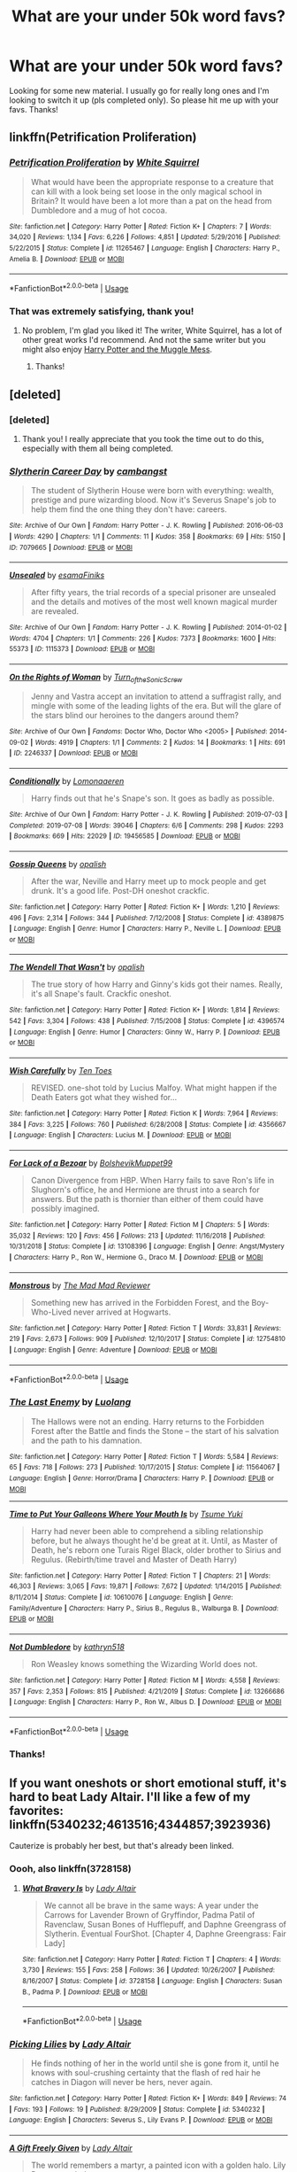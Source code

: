 #+TITLE: What are your under 50k word favs?

* What are your under 50k word favs?
:PROPERTIES:
:Score: 5
:DateUnix: 1590707569.0
:DateShort: 2020-May-29
:FlairText: Request
:END:
Looking for some new material. I usually go for really long ones and I'm looking to switch it up (pls completed only). So please hit me up with your favs. Thanks!


** linkffn(Petrification Proliferation)
:PROPERTIES:
:Author: sailingg
:Score: 4
:DateUnix: 1590717986.0
:DateShort: 2020-May-29
:END:

*** [[https://www.fanfiction.net/s/11265467/1/][*/Petrification Proliferation/*]] by [[https://www.fanfiction.net/u/5339762/White-Squirrel][/White Squirrel/]]

#+begin_quote
  What would have been the appropriate response to a creature that can kill with a look being set loose in the only magical school in Britain? It would have been a lot more than a pat on the head from Dumbledore and a mug of hot cocoa.
#+end_quote

^{/Site/:} ^{fanfiction.net} ^{*|*} ^{/Category/:} ^{Harry} ^{Potter} ^{*|*} ^{/Rated/:} ^{Fiction} ^{K+} ^{*|*} ^{/Chapters/:} ^{7} ^{*|*} ^{/Words/:} ^{34,020} ^{*|*} ^{/Reviews/:} ^{1,134} ^{*|*} ^{/Favs/:} ^{6,226} ^{*|*} ^{/Follows/:} ^{4,851} ^{*|*} ^{/Updated/:} ^{5/29/2016} ^{*|*} ^{/Published/:} ^{5/22/2015} ^{*|*} ^{/Status/:} ^{Complete} ^{*|*} ^{/id/:} ^{11265467} ^{*|*} ^{/Language/:} ^{English} ^{*|*} ^{/Characters/:} ^{Harry} ^{P.,} ^{Amelia} ^{B.} ^{*|*} ^{/Download/:} ^{[[http://www.ff2ebook.com/old/ffn-bot/index.php?id=11265467&source=ff&filetype=epub][EPUB]]} ^{or} ^{[[http://www.ff2ebook.com/old/ffn-bot/index.php?id=11265467&source=ff&filetype=mobi][MOBI]]}

--------------

*FanfictionBot*^{2.0.0-beta} | [[https://github.com/tusing/reddit-ffn-bot/wiki/Usage][Usage]]
:PROPERTIES:
:Author: FanfictionBot
:Score: 1
:DateUnix: 1590718013.0
:DateShort: 2020-May-29
:END:


*** That was extremely satisfying, thank you!
:PROPERTIES:
:Score: 1
:DateUnix: 1590786629.0
:DateShort: 2020-May-30
:END:

**** No problem, I'm glad you liked it! The writer, White Squirrel, has a lot of other great works I'd recommend. And not the same writer but you might also enjoy [[https://m.fanfiction.net/s/5180286/1/][Harry Potter and the Muggle Mess]].
:PROPERTIES:
:Author: sailingg
:Score: 2
:DateUnix: 1590786978.0
:DateShort: 2020-May-30
:END:

***** Thanks!
:PROPERTIES:
:Score: 1
:DateUnix: 1590795948.0
:DateShort: 2020-May-30
:END:


** [deleted]
:PROPERTIES:
:Score: 2
:DateUnix: 1590712398.0
:DateShort: 2020-May-29
:END:

*** [deleted]
:PROPERTIES:
:Score: 2
:DateUnix: 1590712789.0
:DateShort: 2020-May-29
:END:

**** Thank you! I really appreciate that you took the time out to do this, especially with them all being completed.
:PROPERTIES:
:Score: 2
:DateUnix: 1590786684.0
:DateShort: 2020-May-30
:END:


*** [[https://archiveofourown.org/works/7079665][*/Slytherin Career Day/*]] by [[https://www.archiveofourown.org/users/cambangst/pseuds/cambangst][/cambangst/]]

#+begin_quote
  The student of Slytherin House were born with everything: wealth, prestige and pure wizarding blood. Now it's Severus Snape's job to help them find the one thing they don't have: careers.
#+end_quote

^{/Site/:} ^{Archive} ^{of} ^{Our} ^{Own} ^{*|*} ^{/Fandom/:} ^{Harry} ^{Potter} ^{-} ^{J.} ^{K.} ^{Rowling} ^{*|*} ^{/Published/:} ^{2016-06-03} ^{*|*} ^{/Words/:} ^{4290} ^{*|*} ^{/Chapters/:} ^{1/1} ^{*|*} ^{/Comments/:} ^{11} ^{*|*} ^{/Kudos/:} ^{358} ^{*|*} ^{/Bookmarks/:} ^{69} ^{*|*} ^{/Hits/:} ^{5150} ^{*|*} ^{/ID/:} ^{7079665} ^{*|*} ^{/Download/:} ^{[[https://archiveofourown.org/downloads/7079665/Slytherin%20Career%20Day.epub?updated_at=1577970807][EPUB]]} ^{or} ^{[[https://archiveofourown.org/downloads/7079665/Slytherin%20Career%20Day.mobi?updated_at=1577970807][MOBI]]}

--------------

[[https://archiveofourown.org/works/1115373][*/Unsealed/*]] by [[https://www.archiveofourown.org/users/esama/pseuds/esama/users/Finiks/pseuds/Finiks][/esamaFiniks/]]

#+begin_quote
  After fifty years, the trial records of a special prisoner are unsealed and the details and motives of the most well known magical murder are revealed.
#+end_quote

^{/Site/:} ^{Archive} ^{of} ^{Our} ^{Own} ^{*|*} ^{/Fandom/:} ^{Harry} ^{Potter} ^{-} ^{J.} ^{K.} ^{Rowling} ^{*|*} ^{/Published/:} ^{2014-01-02} ^{*|*} ^{/Words/:} ^{4704} ^{*|*} ^{/Chapters/:} ^{1/1} ^{*|*} ^{/Comments/:} ^{226} ^{*|*} ^{/Kudos/:} ^{7373} ^{*|*} ^{/Bookmarks/:} ^{1600} ^{*|*} ^{/Hits/:} ^{55373} ^{*|*} ^{/ID/:} ^{1115373} ^{*|*} ^{/Download/:} ^{[[https://archiveofourown.org/downloads/1115373/Unsealed.epub?updated_at=1578996994][EPUB]]} ^{or} ^{[[https://archiveofourown.org/downloads/1115373/Unsealed.mobi?updated_at=1578996994][MOBI]]}

--------------

[[https://archiveofourown.org/works/2246337][*/On the Rights of Woman/*]] by [[https://www.archiveofourown.org/users/Turn_of_the_Sonic_Screw/pseuds/Turn_of_the_Sonic_Screw][/Turn_of_the_Sonic_Screw/]]

#+begin_quote
  Jenny and Vastra accept an invitation to attend a suffragist rally, and mingle with some of the leading lights of the era. But will the glare of the stars blind our heroines to the dangers around them?
#+end_quote

^{/Site/:} ^{Archive} ^{of} ^{Our} ^{Own} ^{*|*} ^{/Fandoms/:} ^{Doctor} ^{Who,} ^{Doctor} ^{Who} ^{<2005>} ^{*|*} ^{/Published/:} ^{2014-09-02} ^{*|*} ^{/Words/:} ^{4919} ^{*|*} ^{/Chapters/:} ^{1/1} ^{*|*} ^{/Comments/:} ^{2} ^{*|*} ^{/Kudos/:} ^{14} ^{*|*} ^{/Bookmarks/:} ^{1} ^{*|*} ^{/Hits/:} ^{691} ^{*|*} ^{/ID/:} ^{2246337} ^{*|*} ^{/Download/:} ^{[[https://archiveofourown.org/downloads/2246337/On%20the%20Rights%20of%20Woman.epub?updated_at=1451634630][EPUB]]} ^{or} ^{[[https://archiveofourown.org/downloads/2246337/On%20the%20Rights%20of%20Woman.mobi?updated_at=1451634630][MOBI]]}

--------------

[[https://archiveofourown.org/works/19456585][*/Conditionally/*]] by [[https://www.archiveofourown.org/users/Lomonaaeren/pseuds/Lomonaaeren][/Lomonaaeren/]]

#+begin_quote
  Harry finds out that he's Snape's son. It goes as badly as possible.
#+end_quote

^{/Site/:} ^{Archive} ^{of} ^{Our} ^{Own} ^{*|*} ^{/Fandom/:} ^{Harry} ^{Potter} ^{-} ^{J.} ^{K.} ^{Rowling} ^{*|*} ^{/Published/:} ^{2019-07-03} ^{*|*} ^{/Completed/:} ^{2019-07-08} ^{*|*} ^{/Words/:} ^{39046} ^{*|*} ^{/Chapters/:} ^{6/6} ^{*|*} ^{/Comments/:} ^{298} ^{*|*} ^{/Kudos/:} ^{2293} ^{*|*} ^{/Bookmarks/:} ^{669} ^{*|*} ^{/Hits/:} ^{22029} ^{*|*} ^{/ID/:} ^{19456585} ^{*|*} ^{/Download/:} ^{[[https://archiveofourown.org/downloads/19456585/Conditionally.epub?updated_at=1586488322][EPUB]]} ^{or} ^{[[https://archiveofourown.org/downloads/19456585/Conditionally.mobi?updated_at=1586488322][MOBI]]}

--------------

[[https://www.fanfiction.net/s/4389875/1/][*/Gossip Queens/*]] by [[https://www.fanfiction.net/u/188153/opalish][/opalish/]]

#+begin_quote
  After the war, Neville and Harry meet up to mock people and get drunk. It's a good life. Post-DH oneshot crackfic.
#+end_quote

^{/Site/:} ^{fanfiction.net} ^{*|*} ^{/Category/:} ^{Harry} ^{Potter} ^{*|*} ^{/Rated/:} ^{Fiction} ^{K+} ^{*|*} ^{/Words/:} ^{1,210} ^{*|*} ^{/Reviews/:} ^{496} ^{*|*} ^{/Favs/:} ^{2,314} ^{*|*} ^{/Follows/:} ^{344} ^{*|*} ^{/Published/:} ^{7/12/2008} ^{*|*} ^{/Status/:} ^{Complete} ^{*|*} ^{/id/:} ^{4389875} ^{*|*} ^{/Language/:} ^{English} ^{*|*} ^{/Genre/:} ^{Humor} ^{*|*} ^{/Characters/:} ^{Harry} ^{P.,} ^{Neville} ^{L.} ^{*|*} ^{/Download/:} ^{[[http://www.ff2ebook.com/old/ffn-bot/index.php?id=4389875&source=ff&filetype=epub][EPUB]]} ^{or} ^{[[http://www.ff2ebook.com/old/ffn-bot/index.php?id=4389875&source=ff&filetype=mobi][MOBI]]}

--------------

[[https://www.fanfiction.net/s/4396574/1/][*/The Wendell That Wasn't/*]] by [[https://www.fanfiction.net/u/188153/opalish][/opalish/]]

#+begin_quote
  The true story of how Harry and Ginny's kids got their names. Really, it's all Snape's fault. Crackfic oneshot.
#+end_quote

^{/Site/:} ^{fanfiction.net} ^{*|*} ^{/Category/:} ^{Harry} ^{Potter} ^{*|*} ^{/Rated/:} ^{Fiction} ^{K+} ^{*|*} ^{/Words/:} ^{1,814} ^{*|*} ^{/Reviews/:} ^{542} ^{*|*} ^{/Favs/:} ^{3,304} ^{*|*} ^{/Follows/:} ^{438} ^{*|*} ^{/Published/:} ^{7/15/2008} ^{*|*} ^{/Status/:} ^{Complete} ^{*|*} ^{/id/:} ^{4396574} ^{*|*} ^{/Language/:} ^{English} ^{*|*} ^{/Genre/:} ^{Humor} ^{*|*} ^{/Characters/:} ^{Ginny} ^{W.,} ^{Harry} ^{P.} ^{*|*} ^{/Download/:} ^{[[http://www.ff2ebook.com/old/ffn-bot/index.php?id=4396574&source=ff&filetype=epub][EPUB]]} ^{or} ^{[[http://www.ff2ebook.com/old/ffn-bot/index.php?id=4396574&source=ff&filetype=mobi][MOBI]]}

--------------

[[https://www.fanfiction.net/s/4356667/1/][*/Wish Carefully/*]] by [[https://www.fanfiction.net/u/1193258/Ten-Toes][/Ten Toes/]]

#+begin_quote
  REVISED. one-shot told by Lucius Malfoy. What might happen if the Death Eaters got what they wished for...
#+end_quote

^{/Site/:} ^{fanfiction.net} ^{*|*} ^{/Category/:} ^{Harry} ^{Potter} ^{*|*} ^{/Rated/:} ^{Fiction} ^{K} ^{*|*} ^{/Words/:} ^{7,964} ^{*|*} ^{/Reviews/:} ^{384} ^{*|*} ^{/Favs/:} ^{3,225} ^{*|*} ^{/Follows/:} ^{760} ^{*|*} ^{/Published/:} ^{6/28/2008} ^{*|*} ^{/Status/:} ^{Complete} ^{*|*} ^{/id/:} ^{4356667} ^{*|*} ^{/Language/:} ^{English} ^{*|*} ^{/Characters/:} ^{Lucius} ^{M.} ^{*|*} ^{/Download/:} ^{[[http://www.ff2ebook.com/old/ffn-bot/index.php?id=4356667&source=ff&filetype=epub][EPUB]]} ^{or} ^{[[http://www.ff2ebook.com/old/ffn-bot/index.php?id=4356667&source=ff&filetype=mobi][MOBI]]}

--------------

[[https://www.fanfiction.net/s/13108396/1/][*/For Lack of a Bezoar/*]] by [[https://www.fanfiction.net/u/10461539/BolshevikMuppet99][/BolshevikMuppet99/]]

#+begin_quote
  Canon Divergence from HBP. When Harry fails to save Ron's life in Slughorn's office, he and Hermione are thrust into a search for answers. But the path is thornier than either of them could have possibly imagined.
#+end_quote

^{/Site/:} ^{fanfiction.net} ^{*|*} ^{/Category/:} ^{Harry} ^{Potter} ^{*|*} ^{/Rated/:} ^{Fiction} ^{M} ^{*|*} ^{/Chapters/:} ^{5} ^{*|*} ^{/Words/:} ^{35,032} ^{*|*} ^{/Reviews/:} ^{120} ^{*|*} ^{/Favs/:} ^{456} ^{*|*} ^{/Follows/:} ^{213} ^{*|*} ^{/Updated/:} ^{11/16/2018} ^{*|*} ^{/Published/:} ^{10/31/2018} ^{*|*} ^{/Status/:} ^{Complete} ^{*|*} ^{/id/:} ^{13108396} ^{*|*} ^{/Language/:} ^{English} ^{*|*} ^{/Genre/:} ^{Angst/Mystery} ^{*|*} ^{/Characters/:} ^{Harry} ^{P.,} ^{Ron} ^{W.,} ^{Hermione} ^{G.,} ^{Draco} ^{M.} ^{*|*} ^{/Download/:} ^{[[http://www.ff2ebook.com/old/ffn-bot/index.php?id=13108396&source=ff&filetype=epub][EPUB]]} ^{or} ^{[[http://www.ff2ebook.com/old/ffn-bot/index.php?id=13108396&source=ff&filetype=mobi][MOBI]]}

--------------

[[https://www.fanfiction.net/s/12754810/1/][*/Monstrous/*]] by [[https://www.fanfiction.net/u/699762/The-Mad-Mad-Reviewer][/The Mad Mad Reviewer/]]

#+begin_quote
  Something new has arrived in the Forbidden Forest, and the Boy-Who-Lived never arrived at Hogwarts.
#+end_quote

^{/Site/:} ^{fanfiction.net} ^{*|*} ^{/Category/:} ^{Harry} ^{Potter} ^{*|*} ^{/Rated/:} ^{Fiction} ^{T} ^{*|*} ^{/Words/:} ^{33,831} ^{*|*} ^{/Reviews/:} ^{219} ^{*|*} ^{/Favs/:} ^{2,673} ^{*|*} ^{/Follows/:} ^{909} ^{*|*} ^{/Published/:} ^{12/10/2017} ^{*|*} ^{/Status/:} ^{Complete} ^{*|*} ^{/id/:} ^{12754810} ^{*|*} ^{/Language/:} ^{English} ^{*|*} ^{/Genre/:} ^{Adventure} ^{*|*} ^{/Download/:} ^{[[http://www.ff2ebook.com/old/ffn-bot/index.php?id=12754810&source=ff&filetype=epub][EPUB]]} ^{or} ^{[[http://www.ff2ebook.com/old/ffn-bot/index.php?id=12754810&source=ff&filetype=mobi][MOBI]]}

--------------

*FanfictionBot*^{2.0.0-beta} | [[https://github.com/tusing/reddit-ffn-bot/wiki/Usage][Usage]]
:PROPERTIES:
:Author: FanfictionBot
:Score: 1
:DateUnix: 1590712520.0
:DateShort: 2020-May-29
:END:


*** [[https://www.fanfiction.net/s/11564067/1/][*/The Last Enemy/*]] by [[https://www.fanfiction.net/u/7217111/Luolang][/Luolang/]]

#+begin_quote
  The Hallows were not an ending. Harry returns to the Forbidden Forest after the Battle and finds the Stone -- the start of his salvation and the path to his damnation.
#+end_quote

^{/Site/:} ^{fanfiction.net} ^{*|*} ^{/Category/:} ^{Harry} ^{Potter} ^{*|*} ^{/Rated/:} ^{Fiction} ^{T} ^{*|*} ^{/Words/:} ^{5,584} ^{*|*} ^{/Reviews/:} ^{65} ^{*|*} ^{/Favs/:} ^{718} ^{*|*} ^{/Follows/:} ^{273} ^{*|*} ^{/Published/:} ^{10/17/2015} ^{*|*} ^{/Status/:} ^{Complete} ^{*|*} ^{/id/:} ^{11564067} ^{*|*} ^{/Language/:} ^{English} ^{*|*} ^{/Genre/:} ^{Horror/Drama} ^{*|*} ^{/Characters/:} ^{Harry} ^{P.} ^{*|*} ^{/Download/:} ^{[[http://www.ff2ebook.com/old/ffn-bot/index.php?id=11564067&source=ff&filetype=epub][EPUB]]} ^{or} ^{[[http://www.ff2ebook.com/old/ffn-bot/index.php?id=11564067&source=ff&filetype=mobi][MOBI]]}

--------------

[[https://www.fanfiction.net/s/10610076/1/][*/Time to Put Your Galleons Where Your Mouth Is/*]] by [[https://www.fanfiction.net/u/2221413/Tsume-Yuki][/Tsume Yuki/]]

#+begin_quote
  Harry had never been able to comprehend a sibling relationship before, but he always thought he'd be great at it. Until, as Master of Death, he's reborn one Turais Rigel Black, older brother to Sirius and Regulus. (Rebirth/time travel and Master of Death Harry)
#+end_quote

^{/Site/:} ^{fanfiction.net} ^{*|*} ^{/Category/:} ^{Harry} ^{Potter} ^{*|*} ^{/Rated/:} ^{Fiction} ^{T} ^{*|*} ^{/Chapters/:} ^{21} ^{*|*} ^{/Words/:} ^{46,303} ^{*|*} ^{/Reviews/:} ^{3,065} ^{*|*} ^{/Favs/:} ^{19,871} ^{*|*} ^{/Follows/:} ^{7,672} ^{*|*} ^{/Updated/:} ^{1/14/2015} ^{*|*} ^{/Published/:} ^{8/11/2014} ^{*|*} ^{/Status/:} ^{Complete} ^{*|*} ^{/id/:} ^{10610076} ^{*|*} ^{/Language/:} ^{English} ^{*|*} ^{/Genre/:} ^{Family/Adventure} ^{*|*} ^{/Characters/:} ^{Harry} ^{P.,} ^{Sirius} ^{B.,} ^{Regulus} ^{B.,} ^{Walburga} ^{B.} ^{*|*} ^{/Download/:} ^{[[http://www.ff2ebook.com/old/ffn-bot/index.php?id=10610076&source=ff&filetype=epub][EPUB]]} ^{or} ^{[[http://www.ff2ebook.com/old/ffn-bot/index.php?id=10610076&source=ff&filetype=mobi][MOBI]]}

--------------

[[https://www.fanfiction.net/s/13266686/1/][*/Not Dumbledore/*]] by [[https://www.fanfiction.net/u/4404355/kathryn518][/kathryn518/]]

#+begin_quote
  Ron Weasley knows something the Wizarding World does not.
#+end_quote

^{/Site/:} ^{fanfiction.net} ^{*|*} ^{/Category/:} ^{Harry} ^{Potter} ^{*|*} ^{/Rated/:} ^{Fiction} ^{M} ^{*|*} ^{/Words/:} ^{4,558} ^{*|*} ^{/Reviews/:} ^{357} ^{*|*} ^{/Favs/:} ^{2,353} ^{*|*} ^{/Follows/:} ^{815} ^{*|*} ^{/Published/:} ^{4/21/2019} ^{*|*} ^{/Status/:} ^{Complete} ^{*|*} ^{/id/:} ^{13266686} ^{*|*} ^{/Language/:} ^{English} ^{*|*} ^{/Characters/:} ^{Harry} ^{P.,} ^{Ron} ^{W.,} ^{Albus} ^{D.} ^{*|*} ^{/Download/:} ^{[[http://www.ff2ebook.com/old/ffn-bot/index.php?id=13266686&source=ff&filetype=epub][EPUB]]} ^{or} ^{[[http://www.ff2ebook.com/old/ffn-bot/index.php?id=13266686&source=ff&filetype=mobi][MOBI]]}

--------------

*FanfictionBot*^{2.0.0-beta} | [[https://github.com/tusing/reddit-ffn-bot/wiki/Usage][Usage]]
:PROPERTIES:
:Author: FanfictionBot
:Score: 1
:DateUnix: 1590712532.0
:DateShort: 2020-May-29
:END:


*** Thanks!
:PROPERTIES:
:Score: 1
:DateUnix: 1590719014.0
:DateShort: 2020-May-29
:END:


** If you want oneshots or short emotional stuff, it's hard to beat Lady Altair. I'll like a few of my favorites: linkffn(5340232;4613516;4344857;3923936)

Cauterize is probably her best, but that's already been linked.
:PROPERTIES:
:Author: OrionTheRed
:Score: 1
:DateUnix: 1590770097.0
:DateShort: 2020-May-29
:END:

*** Oooh, also linkffn(3728158)
:PROPERTIES:
:Author: OrionTheRed
:Score: 2
:DateUnix: 1590770421.0
:DateShort: 2020-May-29
:END:

**** [[https://www.fanfiction.net/s/3728158/1/][*/What Bravery Is/*]] by [[https://www.fanfiction.net/u/24216/Lady-Altair][/Lady Altair/]]

#+begin_quote
  We cannot all be brave in the same ways: A year under the Carrows for Lavender Brown of Gryffindor, Padma Patil of Ravenclaw, Susan Bones of Hufflepuff, and Daphne Greengrass of Slytherin. Eventual FourShot. [Chapter 4, Daphne Greengrass: Fair Lady]
#+end_quote

^{/Site/:} ^{fanfiction.net} ^{*|*} ^{/Category/:} ^{Harry} ^{Potter} ^{*|*} ^{/Rated/:} ^{Fiction} ^{T} ^{*|*} ^{/Chapters/:} ^{4} ^{*|*} ^{/Words/:} ^{3,730} ^{*|*} ^{/Reviews/:} ^{155} ^{*|*} ^{/Favs/:} ^{258} ^{*|*} ^{/Follows/:} ^{36} ^{*|*} ^{/Updated/:} ^{10/26/2007} ^{*|*} ^{/Published/:} ^{8/16/2007} ^{*|*} ^{/Status/:} ^{Complete} ^{*|*} ^{/id/:} ^{3728158} ^{*|*} ^{/Language/:} ^{English} ^{*|*} ^{/Characters/:} ^{Susan} ^{B.,} ^{Padma} ^{P.} ^{*|*} ^{/Download/:} ^{[[http://www.ff2ebook.com/old/ffn-bot/index.php?id=3728158&source=ff&filetype=epub][EPUB]]} ^{or} ^{[[http://www.ff2ebook.com/old/ffn-bot/index.php?id=3728158&source=ff&filetype=mobi][MOBI]]}

--------------

*FanfictionBot*^{2.0.0-beta} | [[https://github.com/tusing/reddit-ffn-bot/wiki/Usage][Usage]]
:PROPERTIES:
:Author: FanfictionBot
:Score: 1
:DateUnix: 1590770431.0
:DateShort: 2020-May-29
:END:


*** [[https://www.fanfiction.net/s/5340232/1/][*/Picking Lilies/*]] by [[https://www.fanfiction.net/u/24216/Lady-Altair][/Lady Altair/]]

#+begin_quote
  He finds nothing of her in the world until she is gone from it, until he knows with soul-crushing certainty that the flash of red hair he catches in Diagon will never be hers, never again.
#+end_quote

^{/Site/:} ^{fanfiction.net} ^{*|*} ^{/Category/:} ^{Harry} ^{Potter} ^{*|*} ^{/Rated/:} ^{Fiction} ^{K+} ^{*|*} ^{/Words/:} ^{849} ^{*|*} ^{/Reviews/:} ^{74} ^{*|*} ^{/Favs/:} ^{193} ^{*|*} ^{/Follows/:} ^{19} ^{*|*} ^{/Published/:} ^{8/29/2009} ^{*|*} ^{/Status/:} ^{Complete} ^{*|*} ^{/id/:} ^{5340232} ^{*|*} ^{/Language/:} ^{English} ^{*|*} ^{/Characters/:} ^{Severus} ^{S.,} ^{Lily} ^{Evans} ^{P.} ^{*|*} ^{/Download/:} ^{[[http://www.ff2ebook.com/old/ffn-bot/index.php?id=5340232&source=ff&filetype=epub][EPUB]]} ^{or} ^{[[http://www.ff2ebook.com/old/ffn-bot/index.php?id=5340232&source=ff&filetype=mobi][MOBI]]}

--------------

[[https://www.fanfiction.net/s/4613516/1/][*/A Gift Freely Given/*]] by [[https://www.fanfiction.net/u/24216/Lady-Altair][/Lady Altair/]]

#+begin_quote
  The world remembers a martyr, a painted icon with a golden halo. Lily Potter wasn't that.
#+end_quote

^{/Site/:} ^{fanfiction.net} ^{*|*} ^{/Category/:} ^{Harry} ^{Potter} ^{*|*} ^{/Rated/:} ^{Fiction} ^{K+} ^{*|*} ^{/Words/:} ^{513} ^{*|*} ^{/Reviews/:} ^{157} ^{*|*} ^{/Favs/:} ^{733} ^{*|*} ^{/Follows/:} ^{81} ^{*|*} ^{/Published/:} ^{10/23/2008} ^{*|*} ^{/Status/:} ^{Complete} ^{*|*} ^{/id/:} ^{4613516} ^{*|*} ^{/Language/:} ^{English} ^{*|*} ^{/Characters/:} ^{Lily} ^{Evans} ^{P.,} ^{James} ^{P.} ^{*|*} ^{/Download/:} ^{[[http://www.ff2ebook.com/old/ffn-bot/index.php?id=4613516&source=ff&filetype=epub][EPUB]]} ^{or} ^{[[http://www.ff2ebook.com/old/ffn-bot/index.php?id=4613516&source=ff&filetype=mobi][MOBI]]}

--------------

[[https://www.fanfiction.net/s/4344857/1/][*/Defy/*]] by [[https://www.fanfiction.net/u/24216/Lady-Altair][/Lady Altair/]]

#+begin_quote
  Sirius, Marlene, and the motorbike: defying death, gravity, and muggle traffic laws. After all, better to jump than to fall.
#+end_quote

^{/Site/:} ^{fanfiction.net} ^{*|*} ^{/Category/:} ^{Harry} ^{Potter} ^{*|*} ^{/Rated/:} ^{Fiction} ^{T} ^{*|*} ^{/Words/:} ^{712} ^{*|*} ^{/Reviews/:} ^{49} ^{*|*} ^{/Favs/:} ^{91} ^{*|*} ^{/Follows/:} ^{9} ^{*|*} ^{/Published/:} ^{6/23/2008} ^{*|*} ^{/Status/:} ^{Complete} ^{*|*} ^{/id/:} ^{4344857} ^{*|*} ^{/Language/:} ^{English} ^{*|*} ^{/Characters/:} ^{Sirius} ^{B.,} ^{Marlene} ^{M.} ^{*|*} ^{/Download/:} ^{[[http://www.ff2ebook.com/old/ffn-bot/index.php?id=4344857&source=ff&filetype=epub][EPUB]]} ^{or} ^{[[http://www.ff2ebook.com/old/ffn-bot/index.php?id=4344857&source=ff&filetype=mobi][MOBI]]}

--------------

[[https://www.fanfiction.net/s/3923936/1/][*/Merry and Bright/*]] by [[https://www.fanfiction.net/u/24216/Lady-Altair][/Lady Altair/]]

#+begin_quote
  Twelve Christmases in wartime. Things might be broken, but they can still shine. Oneshots, various characters, pairings, and eras.
#+end_quote

^{/Site/:} ^{fanfiction.net} ^{*|*} ^{/Category/:} ^{Harry} ^{Potter} ^{*|*} ^{/Rated/:} ^{Fiction} ^{M} ^{*|*} ^{/Chapters/:} ^{12} ^{*|*} ^{/Words/:} ^{9,843} ^{*|*} ^{/Reviews/:} ^{143} ^{*|*} ^{/Favs/:} ^{101} ^{*|*} ^{/Follows/:} ^{20} ^{*|*} ^{/Updated/:} ^{12/3/2008} ^{*|*} ^{/Published/:} ^{12/1/2007} ^{*|*} ^{/Status/:} ^{Complete} ^{*|*} ^{/id/:} ^{3923936} ^{*|*} ^{/Language/:} ^{English} ^{*|*} ^{/Genre/:} ^{Drama/Tragedy} ^{*|*} ^{/Download/:} ^{[[http://www.ff2ebook.com/old/ffn-bot/index.php?id=3923936&source=ff&filetype=epub][EPUB]]} ^{or} ^{[[http://www.ff2ebook.com/old/ffn-bot/index.php?id=3923936&source=ff&filetype=mobi][MOBI]]}

--------------

*FanfictionBot*^{2.0.0-beta} | [[https://github.com/tusing/reddit-ffn-bot/wiki/Usage][Usage]]
:PROPERTIES:
:Author: FanfictionBot
:Score: 1
:DateUnix: 1590770111.0
:DateShort: 2020-May-29
:END:


*** Thank you so much! I don't think I've ever read these.
:PROPERTIES:
:Score: 1
:DateUnix: 1590786745.0
:DateShort: 2020-May-30
:END:


** linkao3([[https://archiveofourown.org/works/15873207/chapters/36982095]])

Summary:

'He prays for the Defense curse to work this year.'

That one where a sixteen-year old Tom Riddle escapes his paper prison and takes Harry with him, only reappearing three years later.
:PROPERTIES:
:Author: Llolola
:Score: 1
:DateUnix: 1590784779.0
:DateShort: 2020-May-30
:END:


** [deleted]
:PROPERTIES:
:Score: 1
:DateUnix: 1590708892.0
:DateShort: 2020-May-29
:END:

*** [[https://www.fanfiction.net/s/3461008/1/][*/Survivor/*]] by [[https://www.fanfiction.net/u/529718/atruwriter][/atruwriter/]] (37,668 words, complete; /Download/: [[http://www.ff2ebook.com/old/ffn-bot/index.php?id=3461008&source=ff&filetype=epub][EPUB]] or [[http://www.ff2ebook.com/old/ffn-bot/index.php?id=3461008&source=ff&filetype=mobi][MOBI]])

#+begin_quote
  Waiting. He was always waiting. He'd already buried one best friend and now the other will follow. There was nothing he could do or say. There was no Harry without Hermione. Ron witnessed the beginning and now he must accept the end. HHr. 4parts Complete!
#+end_quote

[[https://www.fanfiction.net/s/8766329/1/][*/A Promise From Her Boy/*]] by [[https://www.fanfiction.net/u/4399868/PsychoCellist][/PsychoCellist/]] (20,587 words, complete; /Download/: [[http://www.ff2ebook.com/old/ffn-bot/index.php?id=8766329&source=ff&filetype=epub][EPUB]] or [[http://www.ff2ebook.com/old/ffn-bot/index.php?id=8766329&source=ff&filetype=mobi][MOBI]])

#+begin_quote
  It did not occur to Harry Potter to wonder why his Snowy Hedwig was so much more affectionate than the other owls. It did not occur to him he would ever need to care. That's why she waited to tell him. (Canon compliant)
#+end_quote

[[https://www.fanfiction.net/s/4152700/1/][*/Cauterize/*]] by [[https://www.fanfiction.net/u/24216/Lady-Altair][/Lady Altair/]] (1,648 words, complete; /Download/: [[http://www.ff2ebook.com/old/ffn-bot/index.php?id=4152700&source=ff&filetype=epub][EPUB]] or [[http://www.ff2ebook.com/old/ffn-bot/index.php?id=4152700&source=ff&filetype=mobi][MOBI]])

#+begin_quote
  "Of course it's missing something vital. That's the point." Dennis Creevey takes up his brother's camera after the war.
#+end_quote

[[https://www.fanfiction.net/s/8461800/1/][*/The Twine Bracelet/*]] by [[https://www.fanfiction.net/u/653366/CheddarTrek][/CheddarTrek/]] (657 words, complete; /Download/: [[http://www.ff2ebook.com/old/ffn-bot/index.php?id=8461800&source=ff&filetype=epub][EPUB]] or [[http://www.ff2ebook.com/old/ffn-bot/index.php?id=8461800&source=ff&filetype=mobi][MOBI]])

#+begin_quote
  Colin Creevey leaves his camera with a muggle girl but never returns to collect it.
#+end_quote

[[https://www.fanfiction.net/s/11238578/1/][*/Cast The Little Prince/*]] by [[https://www.fanfiction.net/u/2221413/Tsume-Yuki][/Tsume Yuki/]] (22,411 words; /Download/: [[http://www.ff2ebook.com/old/ffn-bot/index.php?id=11238578&source=ff&filetype=epub][EPUB]] or [[http://www.ff2ebook.com/old/ffn-bot/index.php?id=11238578&source=ff&filetype=mobi][MOBI]])

#+begin_quote
  Regulus Arcturus Black dies a tragic death in a cave, trying to stop Voldemort. The Fates decide he deserves another chance for his heroic efforts. He is reincarnated, as Harry Potter. Now armed with the memories of his past life and mistakes he sets out to stop Voldemort and change the Wizarding World. Prompt by savya398
#+end_quote

[[https://www.fanfiction.net/s/12431454/1/][*/What Would Broz Do? A Harry & Ron Series of Events/*]] by [[https://www.fanfiction.net/u/1401424/vlad-the-inhaler][/vlad the inhaler/]] (6,363 words; /Download/: [[http://www.ff2ebook.com/old/ffn-bot/index.php?id=12431454&source=ff&filetype=epub][EPUB]] or [[http://www.ff2ebook.com/old/ffn-bot/index.php?id=12431454&source=ff&filetype=mobi][MOBI]])

#+begin_quote
  A collection of related one-shots spanning Hogwarts, where Hermione never has her Halloween epiphany and so the trio never forms, leaving Harry & Ron to bro their way through Hogwarts, forced to learn for themselves what they need to know.
#+end_quote

[[https://www.fanfiction.net/s/6919395/1/][*/The Changeling/*]] by [[https://www.fanfiction.net/u/763509/Annerb][/Annerb/]] (189,186 words, complete; /Download/: [[http://www.ff2ebook.com/old/ffn-bot/index.php?id=6919395&source=ff&filetype=epub][EPUB]] or [[http://www.ff2ebook.com/old/ffn-bot/index.php?id=6919395&source=ff&filetype=mobi][MOBI]])

#+begin_quote
  Ginny is sorted into Slytherin. It takes her seven years to figure out why.
#+end_quote

[[https://www.fanfiction.net/s/8541055/1/][*/No Knowledge, No Money, No Aim/*]] by [[https://www.fanfiction.net/u/4263085/Eternal-Payne][/Eternal Payne/]] (51,748 words; /Download/: [[http://www.ff2ebook.com/old/ffn-bot/index.php?id=8541055&source=ff&filetype=epub][EPUB]] or [[http://www.ff2ebook.com/old/ffn-bot/index.php?id=8541055&source=ff&filetype=mobi][MOBI]])

#+begin_quote
  In a world where Neville Longbottom was marked as Voldemorts equal, Harry Potter is determined not to be his Inferior, and that leaves only one option... Not Slash.
#+end_quote

[[https://www.fanfiction.net/s/6738586/1/][*/The Sun Dog/*]] by [[https://www.fanfiction.net/u/980211/enembee][/enembee/]] (22,434 words; /Download/: [[http://www.ff2ebook.com/old/ffn-bot/index.php?id=6738586&source=ff&filetype=epub][EPUB]] or [[http://www.ff2ebook.com/old/ffn-bot/index.php?id=6738586&source=ff&filetype=mobi][MOBI]])

#+begin_quote
  I am Harry Potter and I've just destroyed everything; space, time, matter and all twenty-six dimensions of our fragile little world in the twinkling of an eye. I am Harry Potter and I have just irreparably violated Global Causality. Take that Hawking.
#+end_quote

[[https://www.fanfiction.net/s/5150093/1/][*/The Skitterleap/*]] by [[https://www.fanfiction.net/u/980211/enembee][/enembee/]] (65,165 words; /Download/: [[http://www.ff2ebook.com/old/ffn-bot/index.php?id=5150093&source=ff&filetype=epub][EPUB]] or [[http://www.ff2ebook.com/old/ffn-bot/index.php?id=5150093&source=ff&filetype=mobi][MOBI]])

#+begin_quote
  Fifty years ago, Grindelwald won the duel that shaped the world. In a land overwhelmed by darkness, a hero emerges: a young wizard with the power, influence and opportunity to restore the light. Harry Potter, caught up in a deadly game of cat and mouse, must decide what he truly believes. Does this world deserve redemption? Or, more importantly, does he?
#+end_quote

[[https://www.fanfiction.net/s/13328397/1/][*/You Meet in Paris/*]] by [[https://www.fanfiction.net/u/980211/enembee][/enembee/]] (5,578 words, complete; /Download/: [[http://www.ff2ebook.com/old/ffn-bot/index.php?id=13328397&source=ff&filetype=epub][EPUB]] or [[http://www.ff2ebook.com/old/ffn-bot/index.php?id=13328397&source=ff&filetype=mobi][MOBI]])

#+begin_quote
  ...and she eclipses the sun. A short story.
#+end_quote

[[https://www.fanfiction.net/s/5201703/1/][*/By the Divining Light/*]] by [[https://www.fanfiction.net/u/980211/enembee][/enembee/]] (24,970 words, complete; /Download/: [[http://www.ff2ebook.com/old/ffn-bot/index.php?id=5201703&source=ff&filetype=epub][EPUB]] or [[http://www.ff2ebook.com/old/ffn-bot/index.php?id=5201703&source=ff&filetype=mobi][MOBI]])

#+begin_quote
  Book 1. Follow Harry and Dumbledore as they descend into the depths of Old Magic seeking power and redemption in equal measure. En route they encounter ancient enchantments, a heliopath and an evil that could burn the world.
#+end_quote

[[https://www.fanfiction.net/s/2452681/1/][*/Evil Be Thou My Good/*]] by [[https://www.fanfiction.net/u/226550/Ruskbyte][/Ruskbyte/]] (40,554 words; /Download/: [[http://www.ff2ebook.com/old/ffn-bot/index.php?id=2452681&source=ff&filetype=epub][EPUB]] or [[http://www.ff2ebook.com/old/ffn-bot/index.php?id=2452681&source=ff&filetype=mobi][MOBI]])

#+begin_quote
  Nine years ago Vernon Dursley brought home a certain puzzle box. His nephew managed to open it, changing his destiny. Now, in the midst of Voldemort's second rise, Harry Potter has decided to recreate the Lament Configuration... and open it... again.
#+end_quote

[[https://www.fanfiction.net/s/3557725/1/][*/Forging the Sword/*]] by [[https://www.fanfiction.net/u/318654/Myst-Shadow][/Myst Shadow/]] (152,578 words; /Download/: [[http://www.ff2ebook.com/old/ffn-bot/index.php?id=3557725&source=ff&filetype=epub][EPUB]] or [[http://www.ff2ebook.com/old/ffn-bot/index.php?id=3557725&source=ff&filetype=mobi][MOBI]])

#+begin_quote
  ::Year 2 Divergence:: What does it take, to reshape a child? And if reshaped, what then is formed? Down in the Chamber, a choice is made. (Harry's Gryffindor traits were always so much scarier than other peoples'.)
#+end_quote

[[https://www.fanfiction.net/s/11233445/1/][*/Whiskey Time Travel/*]] by [[https://www.fanfiction.net/u/1556516/Sapper-One][/Sapper One/]] (26,811 words; /Download/: [[http://www.ff2ebook.com/old/ffn-bot/index.php?id=11233445&source=ff&filetype=epub][EPUB]] or [[http://www.ff2ebook.com/old/ffn-bot/index.php?id=11233445&source=ff&filetype=mobi][MOBI]])

#+begin_quote
  When Unspeakable Harry Potter wakes up in 1978, he determines he's either A: In the past. Or B: In a mental hospital. At least the firewhiskey still tastes the same. Waiting tables at the Three Broomsticks, drunken death eater bar fights, annoying an attractive but pushy auror, and avoiding his mother's crush on him is just another day in the life of Harry Potter, 1978
#+end_quote

[[https://www.fanfiction.net/s/4198643/1/][*/Timely Errors/*]] by [[https://www.fanfiction.net/u/1342427/Worfe][/Worfe/]] (130,020 words, complete; /Download/: [[http://www.ff2ebook.com/old/ffn-bot/index.php?id=4198643&source=ff&filetype=epub][EPUB]] or [[http://www.ff2ebook.com/old/ffn-bot/index.php?id=4198643&source=ff&filetype=mobi][MOBI]])

#+begin_quote
  Harry Potter never had much luck, being sent to his parents' past should have been expected. 'Complete' Time travel fic.
#+end_quote

[[https://www.fanfiction.net/s/6466185/1/][*/Harry the Hufflepuff/*]] by [[https://www.fanfiction.net/u/943028/BajaB][/BajaB/]] (29,190 words, complete; /Download/: [[http://www.ff2ebook.com/old/ffn-bot/index.php?id=6466185&source=ff&filetype=epub][EPUB]] or [[http://www.ff2ebook.com/old/ffn-bot/index.php?id=6466185&source=ff&filetype=mobi][MOBI]])

#+begin_quote
  Luckily, lazy came up in Petunia's tirades slightly more often than freak, otherwise, this could have been a very different story. AU. Not your usual Hufflepuff!Harry story.
#+end_quote

--------------

/slim!FanfictionBot/^{2.0.0-beta} Note that some story data has been sourced from older threads, and may be out of date.
:PROPERTIES:
:Author: FanfictionBot
:Score: 1
:DateUnix: 1590708972.0
:DateShort: 2020-May-29
:END:


*** [[https://www.fanfiction.net/s/4951074/1/][*/Harry's Little Army of Psychos/*]] by [[https://www.fanfiction.net/u/1122504/RuneWitchSakura][/RuneWitchSakura/]] (4,308 words, complete; /Download/: [[http://www.ff2ebook.com/old/ffn-bot/index.php?id=4951074&source=ff&filetype=epub][EPUB]] or [[http://www.ff2ebook.com/old/ffn-bot/index.php?id=4951074&source=ff&filetype=mobi][MOBI]])

#+begin_quote
  Oneshot from Ron's POV. Ron tries to explain to the twins just how Harry made the Ministry of Magic make a new classification for magical creatures, and why the puffskeins were now considered the scariest magical creature of all time. No pairings.
#+end_quote

[[https://www.fanfiction.net/s/9486886/1/][*/Moratorium/*]] by [[https://www.fanfiction.net/u/2697189/Darkpetal16][/Darkpetal16/]] (218,497 words, complete; /Download/: [[http://www.ff2ebook.com/old/ffn-bot/index.php?id=9486886&source=ff&filetype=epub][EPUB]] or [[http://www.ff2ebook.com/old/ffn-bot/index.php?id=9486886&source=ff&filetype=mobi][MOBI]])

#+begin_quote
  Harry Potter could never be the hero. But, she might make a great villain. -COMPLETE- F!Harry Fem!Harry Gray!Harry
#+end_quote

[[https://www.fanfiction.net/s/2477819/1/][*/Lily Potter and the Worst Holiday/*]] by [[https://www.fanfiction.net/u/728312/bobsaqqara][/bobsaqqara/]] (28,439 words, complete; /Download/: [[http://www.ff2ebook.com/old/ffn-bot/index.php?id=2477819&source=ff&filetype=epub][EPUB]] or [[http://www.ff2ebook.com/old/ffn-bot/index.php?id=2477819&source=ff&filetype=mobi][MOBI]])

#+begin_quote
  AU Sixteen years to the day after her first born son was murdered, Professor Lily Potter must deal with the arrival of six unknown people. Post OotP. Reedited and reposted
#+end_quote

[[https://www.fanfiction.net/s/10485934/1/][*/Inspected By No 13/*]] by [[https://www.fanfiction.net/u/1298529/Clell65619][/Clell65619/]] (18,472 words, complete; /Download/: [[http://www.ff2ebook.com/old/ffn-bot/index.php?id=10485934&source=ff&filetype=epub][EPUB]] or [[http://www.ff2ebook.com/old/ffn-bot/index.php?id=10485934&source=ff&filetype=mobi][MOBI]])

#+begin_quote
  When he learns that flying anywhere near a Dragon is a recipe for suicide, Harry tries a last minute change of tactics, one designed to use the power of the Bureaucracy forcing him to compete against itself. Little does he know that his solution is its own kind of trap.
#+end_quote

[[https://www.fanfiction.net/s/4172226/1/][*/A Hero/*]] by [[https://www.fanfiction.net/u/406888/Celebony][/Celebony/]] (18,108 words, complete; /Download/: [[http://www.ff2ebook.com/old/ffn-bot/index.php?id=4172226&source=ff&filetype=epub][EPUB]] or [[http://www.ff2ebook.com/old/ffn-bot/index.php?id=4172226&source=ff&filetype=mobi][MOBI]])

#+begin_quote
  Dudley begins to see his family in a different light. Warning: strong language and themes of child abuse. WINNER: Best One-Shot at Quibbler Awards
#+end_quote

[[https://www.fanfiction.net/s/7512124/1/][*/Lessons With Hagrid/*]] by [[https://www.fanfiction.net/u/2713680/NothingPretentious][/NothingPretentious/]] (4,357 words, complete; /Download/: [[http://www.ff2ebook.com/old/ffn-bot/index.php?id=7512124&source=ff&filetype=epub][EPUB]] or [[http://www.ff2ebook.com/old/ffn-bot/index.php?id=7512124&source=ff&filetype=mobi][MOBI]])

#+begin_quote
  "Have you found out how to get past that beast of Hagrid's yet?" ...Snape kicks Harry out of 'Remedial Potions', but as we know from The Philosopher's Stone, there is another Occlumens in the school good enough to keep out the Dark Lord. Stupid oneshot.
#+end_quote

[[https://www.fanfiction.net/s/3885086/1/][*/Almost a Squib/*]] by [[https://www.fanfiction.net/u/943028/BajaB][/BajaB/]] (46,899 words, complete; /Download/: [[http://www.ff2ebook.com/old/ffn-bot/index.php?id=3885086&source=ff&filetype=epub][EPUB]] or [[http://www.ff2ebook.com/old/ffn-bot/index.php?id=3885086&source=ff&filetype=mobi][MOBI]])

#+begin_quote
  What if Vernon and Petunia were even more successfull in 'beating all that nonsense' out of Harry? A silly AU story of a nonpowerful, but cunning, Harry.
#+end_quote

[[https://www.fanfiction.net/s/8197451/1/][*/Fantastic Elves and Where to Find Them/*]] by [[https://www.fanfiction.net/u/651163/evansentranced][/evansentranced/]] (38,289 words, complete; /Download/: [[http://www.ff2ebook.com/old/ffn-bot/index.php?id=8197451&source=ff&filetype=epub][EPUB]] or [[http://www.ff2ebook.com/old/ffn-bot/index.php?id=8197451&source=ff&filetype=mobi][MOBI]])

#+begin_quote
  After the Dursleys abandon six year old Harry in a park in Kent, Harry comes to the realization that he is an elf. Not a house elf, though. A forest elf. Never mind wizards vs muggles; Harry has his own thing going on. Character study, pre-Hogwarts, NOT a creature!fic, slightly cracky.
#+end_quote

[[https://www.fanfiction.net/s/4180686/1/][*/Across the Universe/*]] by [[https://www.fanfiction.net/u/1541187/mira-mirth][/mira mirth/]] (3,885 words, complete; /Download/: [[http://www.ff2ebook.com/old/ffn-bot/index.php?id=4180686&source=ff&filetype=epub][EPUB]] or [[http://www.ff2ebook.com/old/ffn-bot/index.php?id=4180686&source=ff&filetype=mobi][MOBI]])

#+begin_quote
  Vague spoilers for PS-HBP. One-shot. James Potter observes as Harry arrives to an alternate dimension where his parents are alive and Neville is the Boy-Who-Lived. Trying to teach old cliches new tricks, here.
#+end_quote

[[https://www.fanfiction.net/s/5778267/1/][*/Beyond the Pale/*]] by [[https://www.fanfiction.net/u/241121/Araceil][/Araceil/]] (23,284 words; /Download/: [[http://www.ff2ebook.com/old/ffn-bot/index.php?id=5778267&source=ff&filetype=epub][EPUB]] or [[http://www.ff2ebook.com/old/ffn-bot/index.php?id=5778267&source=ff&filetype=mobi][MOBI]])

#+begin_quote
  Fourth year. Living with the Dursleys taught Harry three all important rules. These rules cause an emotionally repressed 11 year old to attend Hogwarts and discover his so called dead family aren't as dead as he believed.
#+end_quote

[[https://www.fanfiction.net/s/11858167/1/][*/The Sum of Their Parts/*]] by [[https://www.fanfiction.net/u/7396284/holdmybeer][/holdmybeer/]] (143,267 words, complete; /Download/: [[http://www.ff2ebook.com/old/ffn-bot/index.php?id=11858167&source=ff&filetype=epub][EPUB]] or [[http://www.ff2ebook.com/old/ffn-bot/index.php?id=11858167&source=ff&filetype=mobi][MOBI]])

#+begin_quote
  For Teddy Lupin, Harry Potter would become a Dark Lord. For Teddy Lupin, Harry Potter would take down the Ministry or die trying. He should have known that Hermione and Ron wouldn't let him do it alone.
#+end_quote

[[https://www.fanfiction.net/s/3639659/1/][*/A Bad Week at the Wizengamot/*]] by [[https://www.fanfiction.net/u/1228238/DisobedienceWriter][/DisobedienceWriter/]] (22,251 words, complete; /Download/: [[http://www.ff2ebook.com/old/ffn-bot/index.php?id=3639659&source=ff&filetype=epub][EPUB]] or [[http://www.ff2ebook.com/old/ffn-bot/index.php?id=3639659&source=ff&filetype=mobi][MOBI]])

#+begin_quote
  What would have happened if Harry had been convicted by the Wizengamot after defending himself from dementors before his fifth year at Hogwarts? Humorous! Followup stories on Sirius Black plus Cornelius Fudge's attempt at becoming a dark lord.
#+end_quote

[[https://www.fanfiction.net/s/3124159/1/][*/Just a Random Tuesday.../*]] by [[https://www.fanfiction.net/u/957547/Twisted-Biscuit][/Twisted Biscuit/]] (58,525 words, complete; /Download/: [[http://www.ff2ebook.com/old/ffn-bot/index.php?id=3124159&source=ff&filetype=epub][EPUB]] or [[http://www.ff2ebook.com/old/ffn-bot/index.php?id=3124159&source=ff&filetype=mobi][MOBI]])

#+begin_quote
  A VERY long Tuesday in the life of Minerva McGonagall. With rampant Umbridgeitis, uncooperative Slytherins, Ministry interventions, an absent Dumbledore and a schoolwide shortage of Hot Cocoa, it's a wonder she's as nice as she is.
#+end_quote

[[https://www.fanfiction.net/s/11697407/1/][*/Contractual Invalidation/*]] by [[https://www.fanfiction.net/u/2057121/R-dude][/R-dude/]] (90,127 words, complete; /Download/: [[http://www.ff2ebook.com/old/ffn-bot/index.php?id=11697407&source=ff&filetype=epub][EPUB]] or [[http://www.ff2ebook.com/old/ffn-bot/index.php?id=11697407&source=ff&filetype=mobi][MOBI]])

#+begin_quote
  In which pureblood tradition doesn't always favor the purebloods.
#+end_quote

[[https://www.fanfiction.net/s/13224282/1/][*/Powerful Magical Artifact/*]] by [[https://www.fanfiction.net/u/4404355/kathryn518][/kathryn518/]] (21,192 words; /Download/: [[http://www.ff2ebook.com/old/ffn-bot/index.php?id=13224282&source=ff&filetype=epub][EPUB]] or [[http://www.ff2ebook.com/old/ffn-bot/index.php?id=13224282&source=ff&filetype=mobi][MOBI]])

#+begin_quote
  The Goblet of Fire is a powerful magical artifact. Powerful enough to lock four powerful magicals to a binding magical contract even when one is unwilling. What else can it do to fulfill a contract? Pull someone to fulfill a contract from a distance? Reach across space and time? Summon the dead?
#+end_quote

[[https://www.fanfiction.net/s/10959046/1/][*/The Lesser Sadness/*]] by [[https://www.fanfiction.net/u/4727972/Newcomb][/Newcomb/]] (20,949 words; /Download/: [[http://www.ff2ebook.com/old/ffn-bot/index.php?id=10959046&source=ff&filetype=epub][EPUB]] or [[http://www.ff2ebook.com/old/ffn-bot/index.php?id=10959046&source=ff&filetype=mobi][MOBI]])

#+begin_quote
  Crush the world beneath your heel. Destroy everyone who has ever slighted you. Tear down creation just to see if you can. Kill anything beautiful. Take what you want. Desecrate everything.
#+end_quote

[[https://www.fanfiction.net/s/10758358/1/][*/What You Leave Behind/*]] by [[https://www.fanfiction.net/u/4727972/Newcomb][/Newcomb/]] (122,146 words; /Download/: [[http://www.ff2ebook.com/old/ffn-bot/index.php?id=10758358&source=ff&filetype=epub][EPUB]] or [[http://www.ff2ebook.com/old/ffn-bot/index.php?id=10758358&source=ff&filetype=mobi][MOBI]])

#+begin_quote
  The Mirror of Erised is supposed to show your heart's desire - so why does Harry Potter see only vague, blurry darkness? Aberforth is Headmaster, Ariana is alive, Albus is in exile, and Harry must uncover his past if he's to survive his future.
#+end_quote

--------------

/slim!FanfictionBot/^{2.0.0-beta} Note that some story data has been sourced from older threads, and may be out of date.
:PROPERTIES:
:Author: FanfictionBot
:Score: 1
:DateUnix: 1590708984.0
:DateShort: 2020-May-29
:END:


*** [[https://www.fanfiction.net/s/2829366/1/][*/Dimension Hopping for Beginners/*]] by [[https://www.fanfiction.net/u/649528/nonjon][/nonjon/]] (56,035 words, complete; /Download/: [[http://www.ff2ebook.com/old/ffn-bot/index.php?id=2829366&source=ff&filetype=epub][EPUB]] or [[http://www.ff2ebook.com/old/ffn-bot/index.php?id=2829366&source=ff&filetype=mobi][MOBI]])

#+begin_quote
  COMPLETE. In the heat of the battle, he swore a blood oath to defeat Voldemort in every form. But when you factor in his understanding and abilities to travel to alternate dimensions, it presented the sort of problem only a Harry Potter could have.
#+end_quote

[[https://www.fanfiction.net/s/3559907/1/][*/What Would Slytherin Harry Do?/*]] by [[https://www.fanfiction.net/u/559963/Big-D-on-a-Diet][/Big D on a Diet/]] (44,417 words; /Download/: [[http://www.ff2ebook.com/old/ffn-bot/index.php?id=3559907&source=ff&filetype=epub][EPUB]] or [[http://www.ff2ebook.com/old/ffn-bot/index.php?id=3559907&source=ff&filetype=mobi][MOBI]])

#+begin_quote
  An ongoing series of one shot stories exploring how Slytherin!Harry would have handled key moments from the books. Events will appear out of order, so don't be surprised if it jumps around. Small but important edit made to Chapter Five
#+end_quote

[[https://www.fanfiction.net/s/9904603/1/][*/Phantasy/*]] by [[https://www.fanfiction.net/u/2221413/Tsume-Yuki][/Tsume Yuki/]] (73,287 words; /Download/: [[http://www.ff2ebook.com/old/ffn-bot/index.php?id=9904603&source=ff&filetype=epub][EPUB]] or [[http://www.ff2ebook.com/old/ffn-bot/index.php?id=9904603&source=ff&filetype=mobi][MOBI]])

#+begin_quote
  Tom Riddle was fully expecting to stay in hell forever. But the brat-who-lived and friend has, of course, come along with an offer too tempting to refuse. Albus Dumbledore was fully expecting Harry Potter's name down for the next year at Hogwarts. He just wasn't expecting two Dark-Lords to be enrolling as well. Time-travel -sort of- and FemHarry DISCONTINUED
#+end_quote

[[https://www.fanfiction.net/s/12614436/1/][*/Hermione Granger, Demonologist/*]] by [[https://www.fanfiction.net/u/6872861/BrilliantLady][/BrilliantLady/]] (50,955 words, complete; /Download/: [[http://www.ff2ebook.com/old/ffn-bot/index.php?id=12614436&source=ff&filetype=epub][EPUB]] or [[http://www.ff2ebook.com/old/ffn-bot/index.php?id=12614436&source=ff&filetype=mobi][MOBI]])

#+begin_quote
  Hermione was eight when she summoned her first demon. She was lonely. He asked what she wanted, and she said a friend to have tea parties with. It confused him a lot. But that wasn't going to stop him from striking a promising deal with the young witch. Dark!Hermione, Slytherin!Hermione, occult theme. Complete.
#+end_quote

[[https://www.fanfiction.net/s/5165369/1/][*/My Nephew Harry/*]] by [[https://www.fanfiction.net/u/579283/Lucillia][/Lucillia/]] (21,044 words, complete; /Download/: [[http://www.ff2ebook.com/old/ffn-bot/index.php?id=5165369&source=ff&filetype=epub][EPUB]] or [[http://www.ff2ebook.com/old/ffn-bot/index.php?id=5165369&source=ff&filetype=mobi][MOBI]])

#+begin_quote
  During the two months she had watched her eight year-old nephews, Marge Dursley discovered that Petunia was a pathological liar, Vernon had somehow been brainwashed by that no good b***h, Dudley was the spawn of Satan, and Harry was actually a good kid.
#+end_quote

[[https://www.fanfiction.net/s/9860311/1/][*/A Long Journey Home/*]] by [[https://www.fanfiction.net/u/236698/Rakeesh][/Rakeesh/]] (203,334 words; /Download/: [[http://www.ff2ebook.com/old/ffn-bot/index.php?id=9860311&source=ff&filetype=epub][EPUB]] or [[http://www.ff2ebook.com/old/ffn-bot/index.php?id=9860311&source=ff&filetype=mobi][MOBI]])

#+begin_quote
  In one world, it was Harry Potter who defeated Voldemort. In another, it was Jasmine Potter instead. But her victory wasn't the end - her struggles continued long afterward. And began long, long before. (fem!Harry, powerful!Harry, sporadic updates)
#+end_quote

[[https://www.fanfiction.net/s/6243892/1/][*/The Strange Disappearance of SallyAnne Perks/*]] by [[https://www.fanfiction.net/u/2289300/Paimpont][/Paimpont/]] (36,835 words, complete; /Download/: [[http://www.ff2ebook.com/old/ffn-bot/index.php?id=6243892&source=ff&filetype=epub][EPUB]] or [[http://www.ff2ebook.com/old/ffn-bot/index.php?id=6243892&source=ff&filetype=mobi][MOBI]])

#+begin_quote
  Harry recalls that a pale little girl called Sally-Anne was sorted into Hufflepuff during his first year, but no one else remembers her. Was there really a Sally-Anne? Harry and Hermione set out to solve the chilling mystery of the lost Hogwarts student.
#+end_quote

[[https://archiveofourown.org/works/6693841][*/I Know Not, and I Cannot Know; Yet I Live and I Love/*]] by [[https://www.archiveofourown.org/users/billowsandsmoke/pseuds/billowsandsmoke][/billowsandsmoke/]] (31890 words; /Download/: [[https://archiveofourown.org/downloads/6693841/I%20Know%20Not%20and%20I%20Cannot.epub?updated_at=1571686960][EPUB]] or [[https://archiveofourown.org/downloads/6693841/I%20Know%20Not%20and%20I%20Cannot.mobi?updated_at=1571686960][MOBI]])

#+begin_quote
  Severus Snape has his emotions in check. He knows that he experiences anger and self-loathing and a bitter yearning, and that he rarely deviates from that spectrum... Until the first-year Luna Lovegood arrives to his class wearing a wreath of baby's breath. Over the next six years, an odd friendship grows between the two, and Snape is not sure how he feels about any of it.
#+end_quote

[[https://archiveofourown.org/works/14248608][*/Darkness, Old Friend/*]] by [[https://www.archiveofourown.org/users/Lyra_Dhani/pseuds/Lyra_Dhani][/Lyra_Dhani/]] (15022 words; /Download/: [[https://archiveofourown.org/downloads/14248608/Darkness%20Old%20Friend.epub?updated_at=1586479917][EPUB]] or [[https://archiveofourown.org/downloads/14248608/Darkness%20Old%20Friend.mobi?updated_at=1586479917][MOBI]])

#+begin_quote
  There were rumours that Harry Potter was a squib. Harry smiled and laughed it off because he was actually so much, much worse.(Or in which the Dursley's harsh treatment didn't left Harry unscathed and his two best friends were the only ones who knew.)Edit: An epilogue is added
#+end_quote

[[https://archiveofourown.org/works/17544854][*/Power(less)/*]] by [[https://www.archiveofourown.org/users/LilyIsAwesomerThanYou/pseuds/LilyIsAwesomerThanYou][/LilyIsAwesomerThanYou/]] (1883 words; /Download/: [[https://archiveofourown.org/downloads/17544854/Powerless.epub?updated_at=1548462936][EPUB]] or [[https://archiveofourown.org/downloads/17544854/Powerless.mobi?updated_at=1548462936][MOBI]])

#+begin_quote
  The demons of number four, Privet Drive can only remain hidden for so long.
#+end_quote

[[https://archiveofourown.org/works/9106972][*/Glass of Water/*]] by [[https://www.archiveofourown.org/users/lyin/pseuds/lyin][/lyin/]] (49062 words; /Download/: [[https://archiveofourown.org/downloads/9106972/Glass%20of%20Water.epub?updated_at=1573233653][EPUB]] or [[https://archiveofourown.org/downloads/9106972/Glass%20of%20Water.mobi?updated_at=1573233653][MOBI]])

#+begin_quote
  It's 1976 and Hogwarts' N.E.W.T. Divination class can only see the homework in their future. Lily Evans and Sirius Black certainly can't foresee they're falling into friendship. What happens in Divination, stays in Divination.
#+end_quote

[[https://archiveofourown.org/works/1115311][*/Wait, What?/*]] by [[https://www.archiveofourown.org/users/esama/pseuds/esama][/esama/]] (2777 words; /Download/: [[https://archiveofourown.org/downloads/1115311/Wait%20What.epub?updated_at=1578996994][EPUB]] or [[https://archiveofourown.org/downloads/1115311/Wait%20What.mobi?updated_at=1578996994][MOBI]])

#+begin_quote
  Dumbledore explains Lily why it is vital that Harry and his twin brother are seperated.
#+end_quote

[[https://archiveofourown.org/works/1113651][*/Sisyphus/*]] by [[https://www.archiveofourown.org/users/esama/pseuds/esama/users/Sharedo/pseuds/Sharedo/users/sisi_rambles/pseuds/sisi_rambles][/esamaSharedosisi_rambles/]] (5607 words; /Download/: [[https://archiveofourown.org/downloads/1113651/Sisyphus.epub?updated_at=1578996993][EPUB]] or [[https://archiveofourown.org/downloads/1113651/Sisyphus.mobi?updated_at=1578996993][MOBI]])

#+begin_quote
  Harry gets another chance - and another and another. At some point, they stop feeling like chances at all.
#+end_quote

[[https://archiveofourown.org/works/1113639][*/Best Laid Plans/*]] by [[https://www.archiveofourown.org/users/esama/pseuds/esama/users/Borsari/pseuds/Borsari][/esamaBorsari/]] (3420 words; /Download/: [[https://archiveofourown.org/downloads/1113639/Best%20Laid%20Plans.epub?updated_at=1587626646][EPUB]] or [[https://archiveofourown.org/downloads/1113639/Best%20Laid%20Plans.mobi?updated_at=1587626646][MOBI]])

#+begin_quote
  What he hated most about his perfect plan going wrong, is how much his nemesis enjoyed being brought along for the ride.
#+end_quote

[[https://archiveofourown.org/works/1358209][*/Master of Death/*]] by [[https://www.archiveofourown.org/users/esama/pseuds/esama][/esama/]] (66811 words; /Download/: [[https://archiveofourown.org/downloads/1358209/Master%20of%20Death.epub?updated_at=1569087790][EPUB]] or [[https://archiveofourown.org/downloads/1358209/Master%20of%20Death.mobi?updated_at=1569087790][MOBI]])

#+begin_quote
  Harry takes another option in the King's Cross Station, and changes the course of a world
#+end_quote

[[https://archiveofourown.org/works/17412542][*/Cursed Reality/*]] by [[https://www.archiveofourown.org/users/Lost_In_The_Muse/pseuds/Lost_In_The_Muse][/Lost_In_The_Muse/]] (31107 words; /Download/: [[https://archiveofourown.org/downloads/17412542/Cursed%20Reality.epub?updated_at=1585701060][EPUB]] or [[https://archiveofourown.org/downloads/17412542/Cursed%20Reality.mobi?updated_at=1585701060][MOBI]])

#+begin_quote
  What to do? What to do? When you wake up as one of the most disliked characters in the Harry Potter Franchise? SI-OC-as-Petunia.
#+end_quote

--------------

/slim!FanfictionBot/^{2.0.0-beta} Note that some story data has been sourced from older threads, and may be out of date.
:PROPERTIES:
:Author: FanfictionBot
:Score: 1
:DateUnix: 1590708996.0
:DateShort: 2020-May-29
:END:


*** [[https://archiveofourown.org/works/14071644][*/Do Not Tickle A Sleeping Dragon/*]] by [[https://www.archiveofourown.org/users/Empress_of_Trash/pseuds/Empress_of_Trash][/Empress_of_Trash/]] (40155 words; /Download/: [[https://archiveofourown.org/downloads/14071644/Do%20Not%20Tickle%20A%20Sleeping.epub?updated_at=1577342051][EPUB]] or [[https://archiveofourown.org/downloads/14071644/Do%20Not%20Tickle%20A%20Sleeping.mobi?updated_at=1577342051][MOBI]])

#+begin_quote
  Being a Chosen One is hard work. The Dark Lord of your universe is out to get you, people you love definitely die, and you have to suffer a lot. In fiction, it makes for a compelling story. In real life not so much. She isn't sure how she boarded this particular train but she wants off. Self-Insert. SI-OC.
#+end_quote

[[https://archiveofourown.org/works/3390668][*/C'est La Vie/*]] by [[https://www.archiveofourown.org/users/cywscross/pseuds/cywscross][/cywscross/]] (102274 words; /Download/: [[https://archiveofourown.org/downloads/3390668/Cest%20La%20Vie.epub?updated_at=1588899267][EPUB]] or [[https://archiveofourown.org/downloads/3390668/Cest%20La%20Vie.mobi?updated_at=1588899267][MOBI]])

#+begin_quote
  The war ends on Harry's twenty-first Halloween, and, one year later, with nothing truly holding him in that world, Fate takes this opportunity to toss her favourite hero into a different dimension to repay her debt. A new, stress-free life in exchange for having fulfilled her prophecy. A life where Neville is the Boy-Who-Lived instead, James and Lily are still alive, and that Harry Potter is relatively normal but a downright arse. Dimension-travelling Harry just wants to know why he has no say in the matter. And why he's fourteen again. And why Fate thinks, in all her infinite wisdom, that his hero complex won't eventually kick in. Then again, that might be exactly why Fate dumped him there.
#+end_quote

[[https://archiveofourown.org/works/6454921][*/Percy Weasley and the Terrible, Horrible, No Good, Very Bad Day/*]] by [[https://www.archiveofourown.org/users/LullabyKnell/pseuds/LullabyKnell/users/Opalsong/pseuds/Opalsong][/LullabyKnellOpalsong/]] (2031 words; /Download/: [[https://archiveofourown.org/downloads/6454921/Percy%20Weasley%20and%20the.epub?updated_at=1569324157][EPUB]] or [[https://archiveofourown.org/downloads/6454921/Percy%20Weasley%20and%20the.mobi?updated_at=1569324157][MOBI]])

#+begin_quote
  Pre-Philosopher's Stone AU: In which fourteen-year-old Percy Weasley is very stressed, does not get enough sleep, and accidentally and unknowingly saves the Wizarding World because of bad aim.
#+end_quote

[[https://archiveofourown.org/works/6551137][*/A New Beginning/*]] by [[https://www.archiveofourown.org/users/LullabyKnell/pseuds/LullabyKnell][/LullabyKnell/]] (8427 words; /Download/: [[https://archiveofourown.org/downloads/6551137/A%20New%20Beginning.epub?updated_at=1588204652][EPUB]] or [[https://archiveofourown.org/downloads/6551137/A%20New%20Beginning.mobi?updated_at=1588204652][MOBI]])

#+begin_quote
  Narcissa wakes with the certain feeling that something is terribly wrong. Draco is acting differently, Narcissa is worried, Lucius is confused, and a meeting inside Madam Malkin's goes very differently from the way it happened the first time around.
#+end_quote

[[https://archiveofourown.org/works/3073562][*/the family evans/*]] by [[https://www.archiveofourown.org/users/dirgewithoutmusic/pseuds/dirgewithoutmusic/users/Opalsong/pseuds/Opalsong][/dirgewithoutmusicOpalsong/]] (3529 words; /Download/: [[https://archiveofourown.org/downloads/3073562/the%20family%20evans.epub?updated_at=1577910701][EPUB]] or [[https://archiveofourown.org/downloads/3073562/the%20family%20evans.mobi?updated_at=1577910701][MOBI]])

#+begin_quote
  What if, when Petunia Dursley found a little boy on her front doorstep, she took him in? Not into the cupboard under the stairs, not into a twisted childhood of tarnished worth and neglect---what if she took him in?Petunia was jealous, selfish and vicious. We will not pretend she wasn't. She looked at that boy on her doorstep and thought about her Dudders, barely a month older than this boy. She looked at his eyes and her stomach turned over and over. (Severus Snape saved Harry's life for his eyes. Let's have Petunia save it despite them).Let's tell a story where Petunia Dursley found a baby boy on her doorstep and hated his eyes---she hated them. She took him in and fed him and changed him and got him his shots, and she hated his eyes up until the day she looked at the boy and saw her nephew, not her sister's shadow. When Harry was two and Vernon Dursley bought Dudley a toy car and Harry a fast food meal with a toy with parts he could choke on Petunia packed her things and got a divorce.
#+end_quote

[[https://archiveofourown.org/works/10566861][*/the family potter/*]] by [[https://www.archiveofourown.org/users/dirgewithoutmusic/pseuds/dirgewithoutmusic/users/dirgewithoutmusic/pseuds/dirgewithoutmusic/users/aethyr/pseuds/aethyr][/dirgewithoutmusicdirgewithoutmusicaethyr/]] (9751 words; /Download/: [[https://archiveofourown.org/downloads/10566861/the%20family%20potter.epub?updated_at=1549691486][EPUB]] or [[https://archiveofourown.org/downloads/10566861/the%20family%20potter.mobi?updated_at=1549691486][MOBI]])

#+begin_quote
  Lily remembered her sister, how there had been a time she was curious and delighted about magic, before it slowly sank in that she could look and not touch.The last thing Petunia had said to Lily before she died was a chilly goodbye, ending a holiday dinner where they'd had a shrieking row in the entryway. Petunia had said 'freak' and Lily had hissed 'better than this, better than this being my whole fucking world, Tune, do you even see yourself, are you happy--'And now here was Dudley Vernon Dursley fussing himself to sleep as Lily walked the halls of the Godric's Hollow house. His tiny soft hands with their tiny soft fingernails curled under her chin, the same way Harry's always had.She passed James, who was gently bouncing his way up the hall the opposite way. "I think he's asleep," James mouthed over Harry's tousled head. His hair was the same mess, his head bent down as he peered at his sleeping son.Lily stopped where she stood, her nephew heavy on her chest, her husband smiling, her sister buried. "James," she said. "How are we going to do this?"
#+end_quote

[[https://archiveofourown.org/works/8125531][*/Hogwarts, to welcome you home/*]] by [[https://www.archiveofourown.org/users/FaceChanger/pseuds/gedsparrowhawk][/gedsparrowhawk (FaceChanger)/]] (11146 words; /Download/: [[https://archiveofourown.org/downloads/8125531/Hogwarts%20to%20welcome%20you.epub?updated_at=1578951073][EPUB]] or [[https://archiveofourown.org/downloads/8125531/Hogwarts%20to%20welcome%20you.mobi?updated_at=1578951073][MOBI]])

#+begin_quote
  Or, three years after the war, Harry Potter becomes Hogwarts' newest Defense Against the Dark Arts professor.
#+end_quote

[[https://archiveofourown.org/works/3111215][*/these little powerless bones/*]] by [[https://www.archiveofourown.org/users/dirgewithoutmusic/pseuds/dirgewithoutmusic/users/Shmaylor/pseuds/Shmaylor/users/semperfiona/pseuds/semperfiona_podfic/users/aurantiaca/pseuds/alstroemeria_thoughts][/dirgewithoutmusicShmaylorsemperfiona_podfic (semperfiona)alstroemeria_thoughts (aurantiaca)/]] (841 words; /Download/: [[https://archiveofourown.org/downloads/3111215/these%20little%20powerless.epub?updated_at=1588204241][EPUB]] or [[https://archiveofourown.org/downloads/3111215/these%20little%20powerless.mobi?updated_at=1588204241][MOBI]])

#+begin_quote
  'well,' says the hat, 'better be slytherin then'
#+end_quote

[[https://archiveofourown.org/works/830080][*/Registration/*]] by [[https://www.archiveofourown.org/users/copperbadge/pseuds/copperbadge][/copperbadge/]] (6320 words; /Download/: [[https://archiveofourown.org/downloads/830080/Registration.epub?updated_at=1387573152][EPUB]] or [[https://archiveofourown.org/downloads/830080/Registration.mobi?updated_at=1387573152][MOBI]])

#+begin_quote
  James roped Remus and Sirius into holding his place in line for registering Harry; when he defaults at the last minute, his friends are forced to pick Harry's name for him.
#+end_quote

[[https://archiveofourown.org/works/1854957][*/overemotional: in defense of cho chang/*]] by [[https://www.archiveofourown.org/users/dirgewithoutmusic/pseuds/dirgewithoutmusic/users/FallDownDead/pseuds/FallDownDead/users/olanthanide/pseuds/olanthanide/users/wordsaremyfaith/pseuds/wordsaremyfaith][/dirgewithoutmusicFallDownDeadolanthanidewordsaremyfaith/]] (2424 words; /Download/: [[https://archiveofourown.org/downloads/1854957/overemotional%20in%20defense.epub?updated_at=1542752491][EPUB]] or [[https://archiveofourown.org/downloads/1854957/overemotional%20in%20defense.mobi?updated_at=1542752491][MOBI]])

#+begin_quote
  Cho cried and she survived Pansy Parkinson's cruel jabs about a dead boy. She wept and she passed all her classes, kept up with Quidditch, watched fairweather friends scatter in the cold wind. She got very good at wordlessly summoning tissues and she joined the DA against her parents' wishes.They had told her to behave, begged her, ordered her, as the threatening darknesses of the world clung close even inside Hogwarts, and Cho walked out to the little pub in Hogsmeade and wrote her name down on Hermione's list.I hope someone in the DA told Cho that she ought to have been in Gryffindor. I hope she laughed at them, hard. Integrity. Truth. Honor. Dedication. These were the tenets of her House, of the blue and the bronze, the eagle called raven (called nerd, called stuck-up, called so many things that were not their names). Bravery was only one way to be a hero.
#+end_quote

--------------

/slim!FanfictionBot/^{2.0.0-beta} Note that some story data has been sourced from older threads, and may be out of date.
:PROPERTIES:
:Author: FanfictionBot
:Score: 1
:DateUnix: 1590709008.0
:DateShort: 2020-May-29
:END:


*** [[https://archiveofourown.org/works/6122017][*/Outsiders and Other Eldritch Entities/*]] by [[https://www.archiveofourown.org/users/TardisIsTheOnlyWayToTravel/pseuds/TardisIsTheOnlyWayToTravel][/TardisIsTheOnlyWayToTravel/]] (10955 words; /Download/: [[https://archiveofourown.org/downloads/6122017/Outsiders%20and%20Other.epub?updated_at=1534297450][EPUB]] or [[https://archiveofourown.org/downloads/6122017/Outsiders%20and%20Other.mobi?updated_at=1534297450][MOBI]])

#+begin_quote
  A desperate Order of the Phoenix summons the Master of Death to destroy Voldemort.
#+end_quote

[[https://archiveofourown.org/works/12555548][*/Bruised Words/*]] by [[https://www.archiveofourown.org/users/starknjarvis/pseuds/starknjarvis][/starknjarvis/]] (16688 words; /Download/: [[https://archiveofourown.org/downloads/12555548/Bruised%20Words.epub?updated_at=1576344024][EPUB]] or [[https://archiveofourown.org/downloads/12555548/Bruised%20Words.mobi?updated_at=1576344024][MOBI]])

#+begin_quote
  After Harry blows up Aunt Marge, Dumbledore decides it's not safe for Harry to spend the rest of the summer at the Leaky Cauldron, and instead sends him to stay at Spinner's End with Professor Snape. It's tense, awkward, and teeming with misunderstandings...but it might be the best thing that's happened to either of them. They're both been without a family for a very long time.
#+end_quote

[[https://archiveofourown.org/works/4065484][*/A Good Teacher/*]] by [[https://www.archiveofourown.org/users/Nia_River/pseuds/Nia_River][/Nia_River/]] (1576344024 words; /Download/: [[https://archiveofourown.org/downloads/4065484/A%20Good%20Teacher.epub?updated_at=1587175505][EPUB]] or [[https://archiveofourown.org/downloads/4065484/A%20Good%20Teacher.mobi?updated_at=1587175505][MOBI]])

#+begin_quote
  The other children in class stared at the teacher. Then they stared at Harry, then back to the teacher, then at Harry, in a never-ending loop.Harry found he couldn't blame them. Everything from the bespectacled emerald eyes to the messy black hair---the resemblance between them was uncanny!
#+end_quote

[[https://archiveofourown.org/works/7232569][*/A Little Knowledge/*]] by [[https://www.archiveofourown.org/users/Nia_River/pseuds/Nia_River][/Nia_River/]] (1576344024 words; /Download/: [[https://archiveofourown.org/downloads/7232569/A%20Little%20Knowledge.epub?updated_at=1497669913][EPUB]] or [[https://archiveofourown.org/downloads/7232569/A%20Little%20Knowledge.mobi?updated_at=1497669913][MOBI]])

#+begin_quote
  Wherein the Mirror of Erised proves to be the ultimate Deus Ex Machina.
#+end_quote

[[https://archiveofourown.org/works/4054771][*/Family?/*]] by [[https://www.archiveofourown.org/users/Nia_River/pseuds/Nia_River][/Nia_River/]] (12989 words; /Download/: [[https://archiveofourown.org/downloads/4054771/Family.epub?updated_at=1521947370][EPUB]] or [[https://archiveofourown.org/downloads/4054771/Family.mobi?updated_at=1521947370][MOBI]])

#+begin_quote
  “Today, I want you all to draw a picture of your family,” the teacher said cheerily.Harry stared down at his paper blankly.
#+end_quote

[[https://archiveofourown.org/works/2748992][*/No Gryffindor/*]] by [[https://www.archiveofourown.org/users/Nia_River/pseuds/Nia_River][/Nia_River/]] (7423 words; /Download/: [[https://archiveofourown.org/downloads/2748992/No%20Gryffindor.epub?updated_at=1524319267][EPUB]] or [[https://archiveofourown.org/downloads/2748992/No%20Gryffindor.mobi?updated_at=1524319267][MOBI]])

#+begin_quote
  I wasn't the Lavender that could have been ... I was no Gryffindor.(A realistic attempt at an SI fic, with absolutely zero Mary-Sue-ishness).
#+end_quote

[[https://archiveofourown.org/works/13760487][*/the dogfather/*]] by [[https://www.archiveofourown.org/users/hollimichele/pseuds/hollimichele][/hollimichele/]] (746 words; /Download/: [[https://archiveofourown.org/downloads/13760487/the%20dogfather.epub?updated_at=1589525988][EPUB]] or [[https://archiveofourown.org/downloads/13760487/the%20dogfather.mobi?updated_at=1589525988][MOBI]])

#+begin_quote
  “I'm not a reverse werewolf either,” says the man. “I'm your godfather.”
#+end_quote

[[https://archiveofourown.org/works/17764199][*/He'll Never Love You Like Me/*]] by [[https://www.archiveofourown.org/users/TardisIsTheOnlyWayToTravel/pseuds/TardisIsTheOnlyWayToTravel][/TardisIsTheOnlyWayToTravel/]] (2336 words; /Download/: [[https://archiveofourown.org/downloads/17764199/Hell%20Never%20Love%20You%20Like.epub?updated_at=1550045735][EPUB]] or [[https://archiveofourown.org/downloads/17764199/Hell%20Never%20Love%20You%20Like.mobi?updated_at=1550045735][MOBI]])

#+begin_quote
  What if it wasn't Victor Krum who asked Hermione to the Yule Ball, but Fleur Delacour?
#+end_quote

[[https://www.fanfiction.net/s/13266686/1/][*/Not Dumbledore/*]] by [[https://www.fanfiction.net/u/4404355/kathryn518][/kathryn518/]] (47681 words, complete; /Download/: [[http://www.ff2ebook.com/old/ffn-bot/index.php?id=13266686&source=ff&filetype=epub][EPUB]] or [[http://www.ff2ebook.com/old/ffn-bot/index.php?id=13266686&source=ff&filetype=mobi][MOBI]])

#+begin_quote
  Ron Weasley knows something the Wizarding World does not.
#+end_quote

--------------

/slim!FanfictionBot/^{2.0.0-beta} Note that some story data has been sourced from older threads, and may be out of date.
:PROPERTIES:
:Author: FanfictionBot
:Score: 1
:DateUnix: 1590709019.0
:DateShort: 2020-May-29
:END:


*** This is amazing, thanks!!!
:PROPERTIES:
:Score: 1
:DateUnix: 1590709654.0
:DateShort: 2020-May-29
:END:


*** u/OrionTheRed:
#+begin_quote
  A Promise From Her Boy by PsychoCellist
#+end_quote

Holy shit I'm not crying you're crying
:PROPERTIES:
:Author: OrionTheRed
:Score: 1
:DateUnix: 1590835815.0
:DateShort: 2020-May-30
:END:
